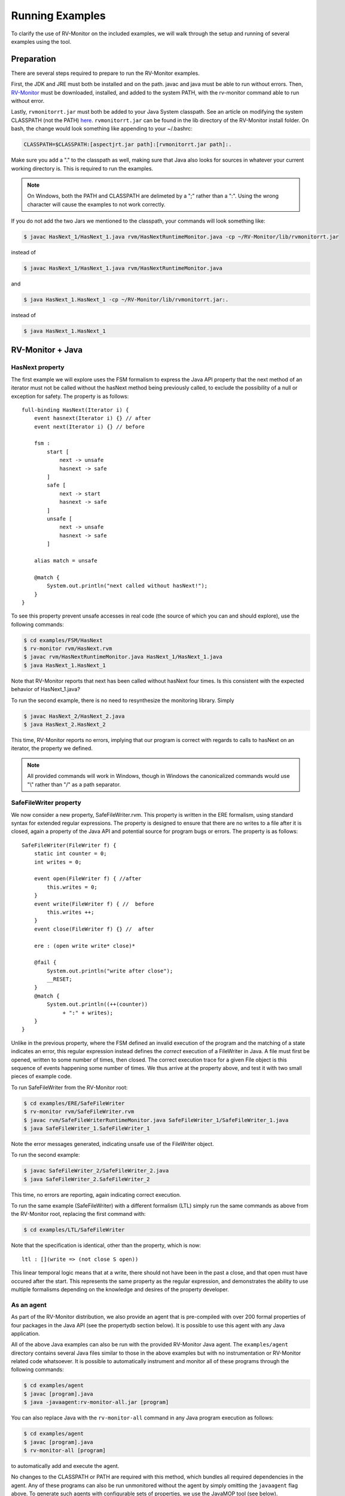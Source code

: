 Running Examples
================

To clarify the use of RV-Monitor on the included examples, we will walk
through the setup and running of several examples using the tool.

Preparation
-----------

There are several steps required to prepare to run the RV-Monitor examples.

First, the JDK and JRE must both be installed and on the path.  javac and
java must be able to run without errors.  Then, `RV-Monitor <http://runtimeverification.com/monitor>`_ 
must be downloaded, installed, and added to the system PATH, with the rv-monitor 
command able to run without error.

Lastly, ``rvmonitorrt.jar`` must both be added to your Java
System classpath.  See an article on modifying the system CLASSPATH (not the PATH)
`here <http://docs.oracle.com/javase/tutorial/essential/environment/paths.html>`_.
``rvmonitorrt.jar`` can be found in the lib directory of the RV-Monitor install
folder.  On bash, the change would look something like appending to your ~/.bashrc:

.. code-block:: none

    CLASSPATH=$CLASSPATH:[aspectjrt.jar path]:[rvmonitorrt.jar path]:.

Make sure you add a "." to the classpath as well, making sure that Java also looks
for sources in whatever your current working directory is.  This is required to run
the examples.

.. note:: On Windows, both the PATH and CLASSPATH are delimeted by a ";" rather than a ":".
    Using the wrong character will cause the examples to not work correctly.

If you do not add the two Jars we mentioned to the classpath, your commands will look
something like:

.. code-block:: none

    $ javac HasNext_1/HasNext_1.java rvm/HasNextRuntimeMonitor.java -cp ~/RV-Monitor/lib/rvmonitorrt.jar

instead of

.. code-block:: none

    $ javac HasNext_1/HasNext_1.java rvm/HasNextRuntimeMonitor.java

and

.. code-block:: none

    $ java HasNext_1.HasNext_1 -cp ~/RV-Monitor/lib/rvmonitorrt.jar:.

instead of 

.. code-block:: none

    $ java HasNext_1.HasNext_1

RV-Monitor + Java
------------------

HasNext property
~~~~~~~~~~~~~~~~~
The first example we will explore uses the FSM formalism to express the Java API 
property that the next method of an iterator must not be called without the 
hasNext method being previously called, to exclude the possibility of a null
or exception for safety.  The property is as follows::

    full-binding HasNext(Iterator i) {
        event hasnext(Iterator i) {} // after
        event next(Iterator i) {} // before

        fsm :
            start [
                next -> unsafe
                hasnext -> safe
            ]
            safe [
                next -> start
                hasnext -> safe
            ]
            unsafe [
                next -> unsafe
                hasnext -> safe
            ]

        alias match = unsafe

        @match {
            System.out.println("next called without hasNext!");
        }
    }


To see this property prevent unsafe accesses in real code (the source of which
you can and should explore), use the following commands:

.. code-block:: none

    $ cd examples/FSM/HasNext
    $ rv-monitor rvm/HasNext.rvm
    $ javac rvm/HasNextRuntimeMonitor.java HasNext_1/HasNext_1.java
    $ java HasNext_1.HasNext_1

Note that RV-Monitor reports that next has been called without hasNext four times.
Is this consistent with the expected behavior of HasNext_1.java?

To run the second example, there is no need to resynthesize the monitoring library.
Simply 

.. code-block:: none

    $ javac HasNext_2/HasNext_2.java
    $ java HasNext_2.HasNext_2

This time, RV-Monitor reports no errors, implying that our program is correct with regards to calls
to hasNext on an iterator, the property we defined.

.. note:: All provided commands will work in Windows, though in Windows the canonicalized
    commands would use "\\" rather than "/" as a path separator.

SafeFileWriter property
~~~~~~~~~~~~~~~~~~~~~~~

We now consider a new property, SafeFileWriter.rvm.  This property is written in the ERE formalism,
using standard syntax for extended regular expressions.  The property is designed to ensure that
there are no writes to a file after it is closed, again a property of the Java API and potential
source for program bugs or errors.  The property is as follows::

    SafeFileWriter(FileWriter f) {
        static int counter = 0;
        int writes = 0;

        event open(FileWriter f) { //after
            this.writes = 0;
        }
        event write(FileWriter f) { //  before
            this.writes ++;
        }
        event close(FileWriter f) {} //  after

        ere : (open write write* close)*

        @fail {
            System.out.println("write after close");
            __RESET;
        }
        @match {
            System.out.println((++(counter))
                 + ":" + writes);
        }
    }

Unlike in the previous property, where the FSM defined an invalid execution of the program
and the matching of a state indicates an error, this regular expression instead defines the *correct*
execution of a FileWriter in Java.  A file must first be opened, written to some number of times, then
closed.  The correct execution trace for a given File object is this sequence of events happening
some number of times.  We thus arrive at the property above, and test it with two small pieces of
example code.

To run SafeFileWriter from the RV-Monitor root:

.. code-block:: none

    $ cd examples/ERE/SafeFileWriter
    $ rv-monitor rvm/SafeFileWriter.rvm
    $ javac rvm/SafeFileWriterRuntimeMonitor.java SafeFileWriter_1/SafeFileWriter_1.java
    $ java SafeFileWriter_1.SafeFileWriter_1

Note the error messages generated, indicating unsafe use of the FileWriter object.

To run the second example:

.. code-block:: none

    $ javac SafeFileWriter_2/SafeFileWriter_2.java
    $ java SafeFileWriter_2.SafeFileWriter_2

This time, no errors are reporting, again indicating correct execution.

To run the same example (SafeFileWriter) with a different formalism (LTL) simply run the same commands as 
above from the RV-Monitor root, replacing the first command with:

.. code-block:: none

    $ cd examples/LTL/SafeFileWriter

Note that the specification is identical, other than the property, which is now::

    ltl : [](write => (not close S open))

This linear temporal logic means that at a write, there should not have been in the past
a close, and that open must have occured after the start.  This represents the same property
as the regular expression, and demonstrates the ability to use multiple formalisms depending
on the knowledge and desires of the property developer.

As an agent
~~~~~~~~~~~

As part of the RV-Monitor distribution, we also provide an agent that is pre-compiled with over 200
formal properties of four packages in the Java API (see the propertydb section below).  It is possible
to use this agent with any Java application.

All of the above Java examples can also be run with the provided RV-Monitor Java agent.  The
``examples/agent`` directory contains several Java files similar to those in the above examples
but with no instrumentation or RV-Monitor related code whatsoever.  It is possible to automatically 
instrument and monitor all of these programs through the following commands:

.. code-block:: none

    $ cd examples/agent
    $ javac [program].java
    $ java -javaagent:rv-monitor-all.jar [program]


You can also replace Java with the ``rv-monitor-all`` command in any Java program execution as follows:

.. code-block:: none

    $ cd examples/agent
    $ javac [program].java
    $ rv-monitor-all [program]

to automatically add and execute the agent.

No changes to the CLASSPATH or PATH are required with this method, which bundles all required dependencies in 
the agent.  Any of these programs can also be run unmonitored without the agent by simply omitting the 
``javaagent`` flag above.  To generate such agents with configurable sets of properties, we use the JavaMOP 
tool (see below).


RV-Monitor + C
--------------

RV-Monitor is available for C as well as Java, allowing for the generation of C monitoring libraries.
We briefly mention this project through a single example, seatbelt.rvm.  This is meant to simulate the
case in which the state of a vehicle is being monitored as part of a C program, for example during
the monitoring of bus traffic between control systems on a vehicle.

The seatbelt property is as follows::

    SeatBelt {
        event seatBeltRemoved(){fprintf(stderr, "Seat belt removed.\n");}

        event seatBeltAttached() {fprintf(stderr, "Seat belt attached.\n");}

        fsm : unsafe [
             seatBeltAttached -> safe
            ]
            safe [
                seatBeltRemoved -> unsafe
            ]

        @safe {
            fprintf(stderr, "set max speed to user input.\n");
        }

        @unsafe {
            fprintf(stderr, "set max speed to 10 mph.\n");
        }
    }


To run the C example basic_car, use following commands would be used:

.. note:: This example may not run on Windows without gcc and make installed.

.. code-block:: none

    $ make
    $ ./test1
    $ ./test2

Note that we do not currently bundle C capabilities as part of the free RV-Monitor.  If you are interested
in RV-Monitor for C, `contact us <http://runtimeverification.com/support>`_.

propertydb
--------------

Another important component of the RV-Monitor ecosystem is propertydb, which is a database of over 200
real production-quality properties related to the Java and Android API's.  Information and documentation
on this project is available on `its Github <http://github.com/runtimeverification/property-db>`_, however,
we will present one property for the sake of discussion.

This property, Closeable_MultipleClose.rvm represents a property of the Java API::

    Closeable_MultipleClose(Closeable c) {
        event close(Closeable c) {
        }

        ere: close close+

        @match {
            MOPLogging.out.println(Level.CRITICAL, __DEFAULT_MESSAGE);
            MOPLogging.out.println(Level.CRITICAL, "close() was invoked multiple times.");
        }
    }

Note the ease with which we can define a generic property and apply it to multiple applications regardless
of their implementation details.  RV-Monitor properties are inherently reuseable due to their abstraction
of the concrete implementation details of a program into events, which provide the basis for the logic
formulae we use.

JavaMOP
--------------

The same examples which we ran above with RV-Monitor are also compatible with JavaMOP.  JavaMOP allows for the
use of a single file to both generate monitoring libraries for your code and insert them in your codebase
automatically through AspectJ.  Please peruse the .mop files we compile here with javamop to see the syntax
that provides this instrumentation, and consider the code of the examples (eg - HasNext_1/HasNext_1.java).  In
our RV-Monitor examples, these examples were required to import the runtime monitors and call their event methods
directly.  In JavaMOP, there is no mention of any monitoring code in the codebase being monitored at all, providing
complete separation of monitoring and instrumentation.

.. code-block:: none

    $ cd JavaMOP/examples/FSM/HasNext
    $ javamop HasNext.mop
    $ ajc HasNextMonitorAspect.aj HasNext_1/HasNext_1.java -1.6 -d HasNext_1/
    $ cd HasNext_1
    $ java HasNext_1

    $ cd ..
    $ ajc HasNextMonitorAspect.aj HasNext_2/HasNext_2.java -1.6 -d HasNext_2/
    $ cd HasNext_2
    $ java HasNext_2

    $ cd JavaMOP/examples/ERE/SafeFileWriter
    $ javamop SafeFileWriter.mop
    $ ajc SafeFileWriterMonitorAspect.aj SafeFileWriter_1/SafeFileWriter_1.java -1.6 -d SafeFileWriter_1/
    $ cd SafeFileWriter_1/
    $ java SafeFileWriter_1

    $ cd ..
    $ ajc SafeFileWriterMonitorAspect.aj SafeFileWriter_2/SafeFileWriter_2.java -1.6 -d SafeFileWriter_2/
    $ cd SafeFileWriter_2/
    $ java SafeFileWriter_2

Refer to the JavaMOP README for more information on using JavaMOP.

Analyzing logs
--------------

In addition to monitoring software execution, RV-Monitor is able to check logical properties over text-based log files.
These properties can be anything that is Turing computable, and do not require storing the entire log files.  This makes 
RV-Monitor ideal for in-depth analysis of large logfiles which may be impractical to analyze with traditional techniques
like grep.

An example of RV-Monitor being used to analyze log files is bundled with the distribution.  To compile and run the example,
use the following commands:

.. code-block:: none

    $ cd examples/FSM/PostfixLog
    $ rv-monitor rvm/MultipleConnectionCheck.rvm
    $ rv-monitor rvm/UserSessionLog.rvm
    $ javac PostfixLogAdapter.java rvm/*.java
    $ java PostfixLogAdapter

PostfixLogAdapter contains the logic for turning log lines into RV-Monitor events, capturing the useful information therein with
a regular expression and calling the appropriate event with the correct parameters as follows::

    // Define a pattern for each RV-Monitor event
    Pattern connectPattern = Pattern.compile("(.*?)( " + username + 
        ")(.*)(\\[\\d+\\]: connect from )(.*)");
    Pattern disconnectPattern = Pattern.compile("(.*?)( " + username + 
        ")(.*)(\\[\\d+\\]: disconnect from )(.*)");
    Pattern submitMessagePattern = Pattern.compile("(.*?)( " + username + 
        ")(.*)(\\[\\d+\\]: )(.*)(: client=)(.*)");
    Pattern failToSendPattern = Pattern.compile("(.*?)( " + username + 
        ")(.*)(\\[\\d+\\]: )(.*)(reject: RCPT from )(.*?)(: )(.*)");
    // If any pattern matches the line being processed, fire the RV-Monitor event with appropriate parameters
    Matcher connectLineMatcher = connectPattern.matcher(line);
    while (connectLineMatcher.find()) {
        UserSessionLogRuntimeMonitor.connectEvent(getUser(connectLineMatcher.group(5)), 
            connectLineMatcher.group(1));
        MultipleConnectionCheckRuntimeMonitor.connectEvent(getUser(connectLineMatcher.group(5)),
            connectLineMatcher.group(1));
    }
    ...

If needed, such files can also be generated (though not with our provided tools) from simple configuration files defining a regular 
expression and the location of the parameters of each RV-Monitor event therein.
